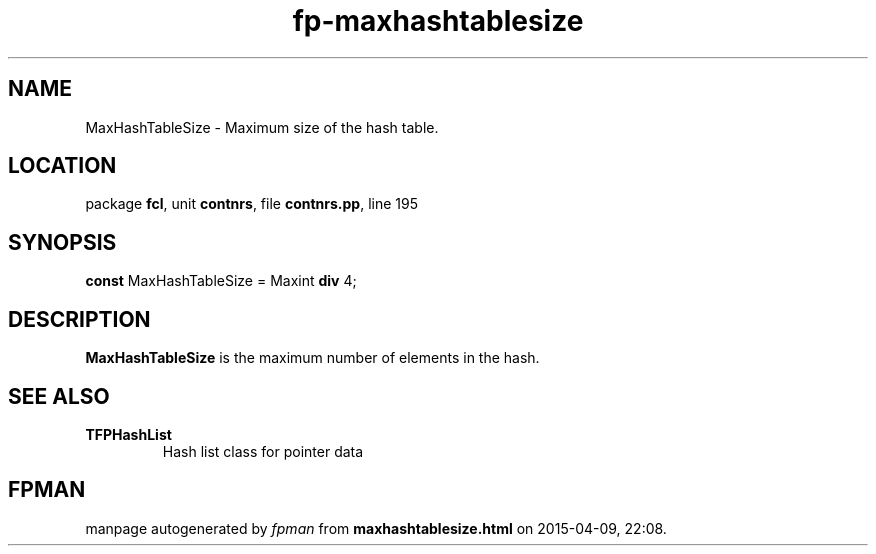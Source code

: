 .\" file autogenerated by fpman
.TH "fp-maxhashtablesize" 3 "2014-03-14" "fpman" "Free Pascal Programmer's Manual"
.SH NAME
MaxHashTableSize - Maximum size of the hash table.
.SH LOCATION
package \fBfcl\fR, unit \fBcontnrs\fR, file \fBcontnrs.pp\fR, line 195
.SH SYNOPSIS
\fBconst\fR MaxHashTableSize = Maxint \fBdiv\fR 4;

.SH DESCRIPTION
\fBMaxHashTableSize\fR is the maximum number of elements in the hash.


.SH SEE ALSO
.TP
.B TFPHashList
Hash list class for pointer data

.SH FPMAN
manpage autogenerated by \fIfpman\fR from \fBmaxhashtablesize.html\fR on 2015-04-09, 22:08.


